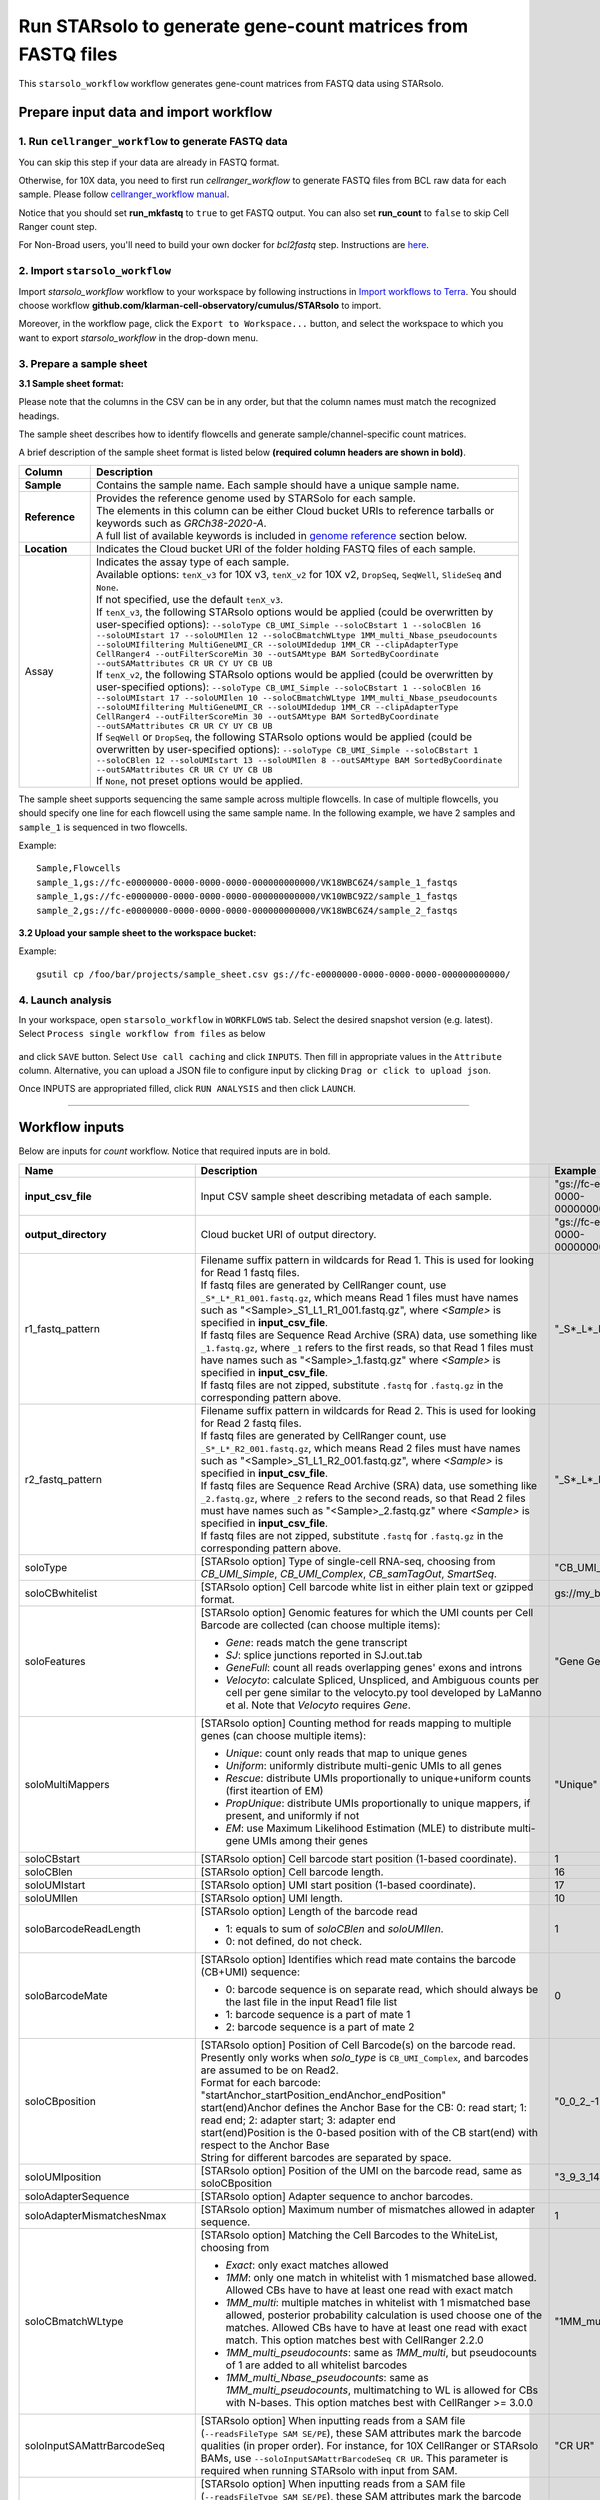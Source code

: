 Run STARsolo to generate gene-count matrices from FASTQ files
----------------------------------------------------------------------

This ``starsolo_workflow`` workflow generates gene-count matrices from FASTQ data using STARsolo.

Prepare input data and import workflow
^^^^^^^^^^^^^^^^^^^^^^^^^^^^^^^^^^^^^^^^^

1. Run ``cellranger_workflow`` to generate FASTQ data
++++++++++++++++++++++++++++++++++++++++++++++++++++++++

You can skip this step if your data are already in FASTQ format.

Otherwise, for 10X data, you need to first run *cellranger_workflow* to generate FASTQ files from BCL raw data for each sample. Please follow `cellranger_workflow manual <./cellranger/index.html>`_.

Notice that you should set **run_mkfastq** to ``true`` to get FASTQ output. You can also set **run_count** to ``false`` to skip Cell Ranger count step.

For Non-Broad users, you'll need to build your own docker for *bcl2fastq* step. Instructions are `here <bcl2fastq.html>`_.

2. Import ``starsolo_workflow``
++++++++++++++++++++++++++++++++++

Import *starsolo_workflow* workflow to your workspace by following instructions in `Import workflows to Terra`_. You should choose workflow **github.com/klarman-cell-observatory/cumulus/STARsolo** to import.

Moreover, in the workflow page, click the ``Export to Workspace...`` button, and select the workspace to which you want to export *starsolo_workflow* in the drop-down menu.

3. Prepare a sample sheet
++++++++++++++++++++++++++++

**3.1 Sample sheet format:**

Please note that the columns in the CSV can be in any order, but that the column names must match the recognized headings.

The sample sheet describes how to identify flowcells and generate sample/channel-specific count matrices.

A brief description of the sample sheet format is listed below **(required column headers are shown in bold)**.

.. list-table::
    :widths: 5 30
    :header-rows: 1

    * - Column
      - Description
    * - **Sample**
      - Contains the sample name. Each sample should have a unique sample name.
    * - **Reference**
      - | Provides the reference genome used by STARSolo for each sample.
        | The elements in this column can be either Cloud bucket URIs to reference tarballs or keywords such as *GRCh38-2020-A*.
        | A full list of available keywords is included in `genome reference`_ section below.
    * - **Location**
      - Indicates the Cloud bucket URI of the folder holding FASTQ files of each sample.
    * - Assay
      - | Indicates the assay type of each sample.
        | Available options: ``tenX_v3`` for 10X v3, ``tenX_v2`` for 10X v2, ``DropSeq``, ``SeqWell``, ``SlideSeq`` and ``None``.
        | If not specified, use the default ``tenX_v3``.
        | If ``tenX_v3``, the following STARsolo options would be applied (could be overwritten by user-specified options): ``--soloType CB_UMI_Simple --soloCBstart 1 --soloCBlen 16 --soloUMIstart 17 --soloUMIlen 12 --soloCBmatchWLtype 1MM_multi_Nbase_pseudocounts --soloUMIfiltering MultiGeneUMI_CR --soloUMIdedup 1MM_CR --clipAdapterType CellRanger4 --outFilterScoreMin 30 --outSAMtype BAM SortedByCoordinate --outSAMattributes CR UR CY UY CB UB``
        | If ``tenX_v2``, the following STARsolo options would be applied (could be overwritten by user-specified options): ``--soloType CB_UMI_Simple --soloCBstart 1 --soloCBlen 16 --soloUMIstart 17 --soloUMIlen 10 --soloCBmatchWLtype 1MM_multi_Nbase_pseudocounts --soloUMIfiltering MultiGeneUMI_CR --soloUMIdedup 1MM_CR --clipAdapterType CellRanger4 --outFilterScoreMin 30 --outSAMtype BAM SortedByCoordinate --outSAMattributes CR UR CY UY CB UB``
        | If ``SeqWell`` or ``DropSeq``, the following STARsolo options would be applied (could be overwritten by user-specified options): ``--soloType CB_UMI_Simple --soloCBstart 1 --soloCBlen 12 --soloUMIstart 13 --soloUMIlen 8 --outSAMtype BAM SortedByCoordinate --outSAMattributes CR UR CY UY CB UB``
        | If ``None``, not preset options would be applied.

The sample sheet supports sequencing the same sample across multiple flowcells. In case of multiple flowcells, you should specify one line for each flowcell using the same sample name. In the following example, we have 2 samples and ``sample_1`` is sequenced in two flowcells.

Example::

    Sample,Flowcells
    sample_1,gs://fc-e0000000-0000-0000-0000-000000000000/VK18WBC6Z4/sample_1_fastqs
    sample_1,gs://fc-e0000000-0000-0000-0000-000000000000/VK10WBC9Z2/sample_1_fastqs
    sample_2,gs://fc-e0000000-0000-0000-0000-000000000000/VK18WBC6Z4/sample_2_fastqs


**3.2 Upload your sample sheet to the workspace bucket:**

Example::

    gsutil cp /foo/bar/projects/sample_sheet.csv gs://fc-e0000000-0000-0000-0000-000000000000/

4. Launch analysis
+++++++++++++++++++

In your workspace, open ``starsolo_workflow`` in ``WORKFLOWS`` tab. Select the desired snapshot version (e.g. latest). Select ``Process single workflow from files`` as below

    .. image:: images/single_workflow.png

and click ``SAVE`` button. Select ``Use call caching`` and click ``INPUTS``. Then fill in appropriate values in the ``Attribute`` column. Alternative, you can upload a JSON file to configure input by clicking ``Drag or click to upload json``.

Once INPUTS are appropriated filled, click ``RUN ANALYSIS`` and then click ``LAUNCH``.

----------------------------

Workflow inputs
^^^^^^^^^^^^^^^^^^

Below are inputs for *count* workflow. Notice that required inputs are in bold.

.. list-table::
    :widths: 5 20 10 5
    :header-rows: 1

    * - Name
      - Description
      - Example
      - Default
    * - **input_csv_file**
      - Input CSV sample sheet describing metadata of each sample.
      - "gs://fc-e0000000-0000-0000-0000-000000000000/sample_sheet.tsv"
      -
    * - **output_directory**
      - Cloud bucket URI of output directory.
      - "gs://fc-e0000000-0000-0000-0000-000000000000/count_result"
      -
    * - r1_fastq_pattern
      - | Filename suffix pattern in wildcards for Read 1. This is used for looking for Read 1 fastq files.
        | If fastq files are generated by CellRanger count, use ``_S*_L*_R1_001.fastq.gz``, which means Read 1 files must have names such as "<Sample>_S1_L1_R1_001.fastq.gz", where *<Sample>* is specified in **input_csv_file**.
        | If fastq files are Sequence Read Archive (SRA) data, use something like ``_1.fastq.gz``, where ``_1`` refers to the first reads, so that Read 1 files must have names such as "<Sample>_1.fastq.gz" where *<Sample>* is specified in **input_csv_file**.
        | If fastq files are not zipped, substitute ``.fastq`` for ``.fastq.gz`` in the corresponding pattern above.
      - "_S*_L*_R1_001.fastq.gz"
      - "_S*_L*_R1_001.fastq.gz"
    * - r2_fastq_pattern
      - | Filename suffix pattern in wildcards for Read 2. This is used for looking for Read 2 fastq files.
        | If fastq files are generated by CellRanger count, use ``_S*_L*_R2_001.fastq.gz``, which means Read 2 files must have names such as "<Sample>_S1_L1_R2_001.fastq.gz", where *<Sample>* is specified in **input_csv_file**.
        | If fastq files are Sequence Read Archive (SRA) data, use something like ``_2.fastq.gz``, where ``_2`` refers to the second reads, so that Read 2 files must have names such as "<Sample>_2.fastq.gz" where *<Sample>* is specified in **input_csv_file**.
        | If fastq files are not zipped, substitute ``.fastq`` for ``.fastq.gz`` in the corresponding pattern above.
      - "_S*_L*_R2_001.fastq.gz"
      - "_S*_L*_R2_001.fastq.gz"
    * - soloType
      - [STARsolo option] Type of single-cell RNA-seq, choosing from *CB_UMI_Simple*, *CB_UMI_Complex*, *CB_samTagOut*, *SmartSeq*.
      - "CB_UMI_Simple"
      -    None
    * - soloCBwhitelist
      - [STARsolo option] Cell barcode white list in either plain text or gzipped format.
      - gs://my_bucket/my_white_list.txt
      - None
    * - soloFeatures
      - [STARsolo option] Genomic features for which the UMI counts per Cell Barcode are collected (can choose multiple items):

        - *Gene*: reads match the gene transcript
        - *SJ*: splice junctions reported in SJ.out.tab
        - *GeneFull*: count all reads overlapping genes' exons and introns
        - *Velocyto*: calculate Spliced, Unspliced, and Ambiguous counts per cell per gene similar to the velocyto.py tool developed by LaManno et al. Note that *Velocyto* requires *Gene*.
      - "Gene GeneFull SJ Velocyto"
      - "Gene"
    * - soloMultiMappers
      - [STARsolo option] Counting method for reads mapping to multiple genes (can choose multiple items):

        - *Unique*: count only reads that map to unique genes
        - *Uniform*: uniformly distribute multi-genic UMIs to all genes
        - *Rescue*: distribute UMIs proportionally to unique+uniform counts (first iteartion of EM)
        - *PropUnique*: distribute UMIs proportionally to unique mappers, if present, and uniformly if not
        - *EM*: use Maximum Likelihood Estimation (MLE) to distribute multi-gene UMIs among their genes
      - "Unique"
      - "Unique"
    * - soloCBstart
      - [STARsolo option] Cell barcode start position (1-based coordinate).
      - 1
      - 1
    * - soloCBlen
      - [STARsolo option] Cell barcode length.
      - 16
      - 16
    * - soloUMIstart
      - [STARsolo option] UMI start position (1-based coordinate).
      - 17
      - 17
    * -    soloUMIlen
      - [STARsolo option] UMI length.
      - 10
      - 10
    * - soloBarcodeReadLength
      - [STARsolo option] Length of the barcode read

        - 1: equals to sum of *soloCBlen* and *soloUMIlen*.
        - 0: not defined, do not check.
      - 1
      - 1
    * - soloBarcodeMate
      - [STARsolo option] Identifies which read mate contains the barcode (CB+UMI) sequence:

        - 0: barcode sequence is on separate read, which should always be the last file in the input Read1 file list
        - 1: barcode sequence is a part of mate 1
        - 2: barcode sequence is a part of mate 2
      - 0
      - 0
    * - soloCBposition
      - | [STARsolo option] Position of Cell Barcode(s) on the barcode read.
        | Presently only works when *solo_type* is ``CB_UMI_Complex``, and barcodes are assumed to be on Read2.
        | Format for each barcode: "startAnchor_startPosition_endAnchor_endPosition"
        | start(end)Anchor defines the Anchor Base for the CB: 0: read start; 1: read end; 2: adapter start; 3: adapter end
        | start(end)Position is the 0-based position with of the CB start(end) with respect to the Anchor Base
        | String for different barcodes are separated by space.
      - "0\_0\_2\_-1 3\_1\_3\_8"
      -
    * - soloUMIposition
      - [STARsolo option] Position of the UMI on the barcode read, same as soloCBposition
      - "3\_9\_3\_14"
      -
    * - soloAdapterSequence
      - [STARsolo option] Adapter sequence to anchor barcodes.
      -
      -
    * - soloAdapterMismatchesNmax
      - [STARsolo option] Maximum number of mismatches allowed in adapter sequence.
      - 1
      - 1
    * - soloCBmatchWLtype
      - [STARsolo option] Matching the Cell Barcodes to the WhiteList, choosing from

        - *Exact*: only exact matches allowed
        - *1MM*: only one match in whitelist with 1 mismatched base allowed. Allowed CBs have to have at least one read with exact match
        - *1MM_multi*: multiple matches in whitelist with 1 mismatched base allowed, posterior probability calculation is used choose one of the matches. Allowed CBs have to have at least one read with exact match. This option matches best with CellRanger 2.2.0
        - *1MM_multi_pseudocounts*: same as *1MM_multi*, but pseudocounts of 1 are added to all whitelist barcodes
        - *1MM_multi_Nbase_pseudocounts*: same as *1MM_multi_pseudocounts*, multimatching to WL is allowed for CBs with N-bases. This option matches best with CellRanger >= 3.0.0
      - "1MM_multi"
      - "1MM_multi"
    * - soloInputSAMattrBarcodeSeq
      - [STARsolo option] When inputting reads from a SAM file (``--readsFileType SAM SE/PE``), these SAM attributes mark the barcode qualities (in proper order). For instance, for 10X CellRanger or STARsolo BAMs, use ``--soloInputSAMattrBarcodeSeq CR UR``. This parameter is required when running STARsolo with input from SAM.
      - "CR UR"
      -
    * - soloInputSAMattrBarcodeQual
      - [STARsolo option] When inputting reads from a SAM file (``--readsFileType SAM SE/PE``), these SAM attributes mark the barcode sequence (in proper order). For instance, for 10X CellRanger or STARsolo BAMs, use ``--soloInputSAMattrBarcodeQual CY UY``. If this parameter is ``-`` (default), the quality 'H' will be assigned to all bases.
      - "CY UY"
      -
    * - soloStrand
      - [STARsolo option] Strandedness of the solo libraries:

        - *Unstranded*: no strand information
        - *Forward*: read strand same as the original RNA molecule
        - *Reverse*: read strand opposite to the original RNA molecule
      - "Forward"
      - "Forward"
    * - soloUMIdedup
      - [STARsolo option] Type of UMI deduplication (collapsing) algorithm:

        - *1MM_All*: all UMIs with 1 mismatch distance to each other are collapsed (i.e. counted once)
        - *1MM Directional UMItools*: follows the "directional" method from the UMI-tools by Smith, Heger and Sudbery (Genome Research 2017)
        - *1MM Directional*: same as 1MM Directional UMItools, but with more stringent criteria for duplicate UMIs
        - *Exact*: only exactly matching UMIs are collapsed
        - *NoDedup*: no deduplication of UMIs, count all reads
        - *1MM CR*: CellRanger2-4 algorithm for 1MM UMI collapsing
      - "1MM_All"
      - "1MM_All"
    * - soloUMIfiltering
      - [STARsolo option] Type of UMI filtering (for reads uniquely mapping to genes):

        - *-*: basic filtering: remove UMIs with N and homopolymers (similar to CellRanger 2.2.0)
        - *MultiGeneUMI*: basic + remove lower-count UMIs that map to more than one gene
        - *MultiGeneUMI_All*: basic + remove all UMIs that map to more than one gene
        - *MultiGeneUMI_CR*: basic + remove lower-count UMIs that map to more than one gene, matching CellRanger > 3.0.0. Only works with ``--soloUMIdedup 1MM CR``
      - "MultiGeneUMI"
      - "-"
    * - soloCellFilter
      - [STARsolo option] Cell filtering type and parameters:

        - *None*: do not output filtered cells
        - *TopCells*: only report top cells by UMI count, followed by the exact number of cells
        - *CellRanger2.2*: simple filtering of CellRanger 2.2. Can be followed by numbers: number of expected cells, robust maximum percentile for UMI count, maximum to minimum ratio for UMI count. The harcoded values are from CellRanger: nExpectedCells=3000; maxPercentile=0.99; maxMinRatio=10
        - *EmptyDrops CR*: EmptyDrops filtering in CellRanger flavor. Please cite the original EmptyDrops paper: A.T.L Lun et al, Genome Biology, 20, 63 (2019): https://genomebiology.biomedcentral.com/articles/10.1186/s13059-019-1662-y. Can be followed by 10 numeric parameters: nExpectedCells maxPercentile maxMinRatio indMin indMax umiMin umiMinFracMedian candMaxN FDR simN. The harcoded values are from CellRanger: 3000 0.99 10 45000 90000 500 0.01 20000 0.01 10000
      - "CellRanger2.2 3000 0.99 10"
      - "CellRanger2.2 3000 0.99 10"
    * - soloOutFormatFeaturesGeneField3
      - [STARsolo option] Field 3 in the Gene features.tsv file. If "-", then no 3rd field is output.
      - "Gene Expression"
      - "Gene Expression"
    * - outSAMtype
      - [STAR option] Type of SAM/BAM output.
      - "BAM SortedByCoordinate"
      - | "BAM SortedByCoordinate" for *tenX_v3*, *tenX_v2*, *SeqWell* and *DropSeq* assay types,
        | "BAM Unsorted" otherwise.
    * - star_version
      - STAR version to use. Currently support: ``2.7.9a``.
      - "2.7.9a"
      - "2.7.9a"
    * - docker_registry
      - Docker registry to use:

        - ``quay.io/cumulus`` for images on Red Hat registry;

        - ``cumulusprod`` for backup images on Docker Hub.
      - "quay.io/cumulus"
      - "quay.io/cumulus"
    * - zones
      - Google cloud zones to consider for execution.
      - "us-east1-d us-west1-a us-west1-b"
      - "us-central1-a us-central1-b us-central1-c us-central1-f us-east1-b us-east1-c us-east1-d us-west1-a us-west1-b us-west1-c"
    * - num_cpu
      - Number of CPUs to request for count per sample.
      - 32
      - 32
    * - memory
      - Memory size string for count per sample.
      - "120G"
      - "120G"
    * - disk_space
      - Disk space in GB needed for count per sample.
      - 500
      - 500
    * - backend
      - Cloud infrastructure backend to use. Available options:

        - ``gcp`` for Google Cloud;
        - ``aws`` for Amazon AWS;
        - ``local`` for local machine.
      - "gcp"
      - "gcp"
    * - preemptible
      - Number of maximum preemptible tries allowed. This works only when *backend* is ``gcp``.
      - 2
      - 2
    * - awsMaxRetries
      - Number of maximum retries when running on AWS. This works only when *backend* is ``aws``.
      - 5
      - 5

Workflow outputs
^^^^^^^^^^^^^^^^^^^

See the table below for *star_solo* workflow outputs.

.. list-table::
    :widths: 5 5 10
    :header-rows: 1

    * - Name
      - Type
      - Description
    * - output_folder
      - String
      - Google Bucket URL of output directory. Within it, each folder is for one sample in the input sample sheet.

----------------------------

Prebuilt genome references
^^^^^^^^^^^^^^^^^^^^^^^^^^^

We've built the following scRNA-seq references for users' convenience:

.. list-table::
    :widths: 5 20
    :header-rows: 1

    * - Keyword
      - Description
    * - **GRCh38-2020-A**
      - Human GRCh38, comparable to cellranger reference 2020-A (GENCODE v32/Ensembl 98)
    * - **mm10-2020-A**
      - Mouse mm10, comparable to cellranger reference 2020-A (GENCODE vM23/Ensembl 98)
    * - **GRCh38**
      - Human GRCh38, comparable to cellranger reference 3.0.0, Ensembl v93 gene annotation
    * - **mm10**
      - Mouse mm10, comparable to cellranger reference 3.0.0, Ensembl v93 gene annotation

We've built the following snRNA-seq references for users' convenience:

.. list-table::
    :widths: 5 20
    :header-rows: 1

    * - Keyword
      - Description
    * - **GRCh38-2020-A-premrna**
      - Human, introns included, built from GRCh38 cellranger reference 2020-A, GENCODE v32/Ensembl 98 gene annotation, treating annotated transcripts as exons
    * - **mm10-2020-A-premrna**
      - Mouse, introns included, built from mm10 cellranger reference 2020-A, GENCODE vM23/Ensembl 98 gene annotation, treating annotated transcripts as exons

---------------------------

Build STARSolo References
^^^^^^^^^^^^^^^^^^^^^^^^^^

We provide a wrapper of STAR to build sc/snRNA-seq references. Please follow the instructions below.

1. Import ``starsolo_create_reference``
+++++++++++++++++++++++++++++++++++++++++

Import *starsolo_create_reference* workflow to your workspace by following instructions in `Import workflows to Terra`_. You should choose **github.com/klarman-cell-observatory/STARsolo_create_reference** to import.

Moreover, in the workflow page, click the ``Export to Workspace...`` button, and select the workspace to which you want to export *starsolo_create_reference* workflow in the drop-down menu.

2. Upload required data to Cloud bucket
++++++++++++++++++++++++++++++++++++++++++

Required data include the genome FASTA file and gene annotation GTF file of the target genome reference.

3. Workflow input
+++++++++++++++++++

Required inputs are highlighted **in bold**.

.. list-table::
    :widths: 5 20 10 5
    :header-rows: 1

    * - Name
      - Description
      - Example
      - Default
    * - **input_fasta**
      - Input genome reference in FASTA format.
      - "gs://fc-e0000000-0000-0000-0000-000000000000/mm-10/genome.fa"
      -
    * - **input_gtf**
      - Input gene annotation file in GTF format.
      - "gs://fc-e0000000-0000-0000-0000-000000000000/mm-10/genes.gtf"
      -
    * - **genome**
      - Genome reference name. This is used for specifying the name of the genome index generated.
      - "mm-10"
      -
    * - **output_directory**
      - Cloud bucket URI of the output directory.
      - "gs://fc-e0000000-0000-0000-0000-000000000000/starsolo-reference"
      -
    * - docker_registry
      - Docker registry to use:

        - ``quay.io/cumulus`` for images on Red Hat registry;

        - ``cumulusprod`` for backup images on Docker Hub.
      - "quay.io/cumulus"
      - "quay.io/cumulus"
    * - star_version
      - STAR version to use. Currently support: ``2.7.9a``.
      - "2.7.9a"
      - "2.7.9a"
    * - num_cpu
      - Number of CPUs to request for count per sample.
      - 32
      - 32
    * - memory
      - Memory size string for count per sample.
      - "80G"
      - "80G"
    * - disk_space
      - Disk space in GB needed for count per sample.
      - 100
      - 100
    * - zones
      - Google cloud zones to consider for execution.
      - "us-east1-d us-west1-a us-west1-b"
      - "us-central1-a us-central1-b us-central1-c us-central1-f us-east1-b us-east1-c us-east1-d us-west1-a us-west1-b us-west1-c"
    * - backend
      - Cloud infrastructure backend to use. Available options:

        - ``gcp`` for Google Cloud;
        - ``aws`` for Amazon AWS;
        - ``local`` for local machine.
      - "gcp"
      - "gcp"
    * - preemptible
      - Number of maximum preemptible tries allowed. This works only when *backend* is ``gcp``.
      - 2
      - 2
    * - awsMaxRetries
      - Number of maximum retries when running on AWS. This works only when *backend* is ``aws``.
      - 5
      - 5

4. Workflow Output
+++++++++++++++++++

.. list-table::
    :widths: 2 2 10
    :header-rows: 1

    * - Name
      - Type
      - Description
    * - output_reference
      - File
      - Gzipped reference folder with name **"<genome>-starsolo.tar.gz"**, where *<genome>* is specified by workflow input **genome** above. The workflow will save a copy of it under **output_directory** specified in workflow input above.

.. _Import workflows to Terra: ./cumulus_import.html
.. _genome reference: ./starsolo.html#prebuilt-genome-references
